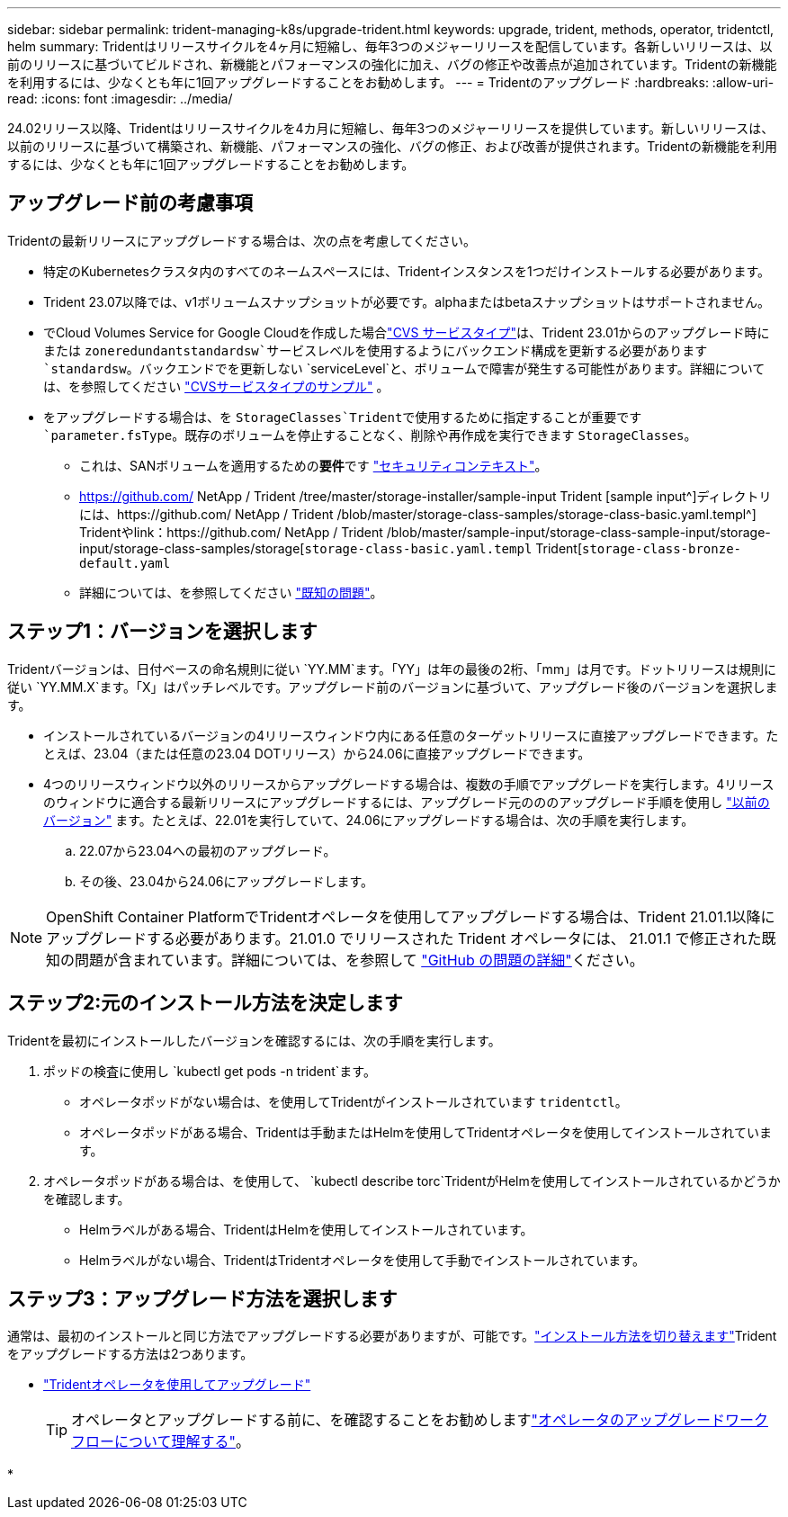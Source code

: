 ---
sidebar: sidebar 
permalink: trident-managing-k8s/upgrade-trident.html 
keywords: upgrade, trident, methods, operator, tridentctl, helm 
summary: Tridentはリリースサイクルを4ヶ月に短縮し、毎年3つのメジャーリリースを配信しています。各新しいリリースは、以前のリリースに基づいてビルドされ、新機能とパフォーマンスの強化に加え、バグの修正や改善点が追加されています。Tridentの新機能を利用するには、少なくとも年に1回アップグレードすることをお勧めします。 
---
= Tridentのアップグレード
:hardbreaks:
:allow-uri-read: 
:icons: font
:imagesdir: ../media/


[role="lead"]
24.02リリース以降、Tridentはリリースサイクルを4カ月に短縮し、毎年3つのメジャーリリースを提供しています。新しいリリースは、以前のリリースに基づいて構築され、新機能、パフォーマンスの強化、バグの修正、および改善が提供されます。Tridentの新機能を利用するには、少なくとも年に1回アップグレードすることをお勧めします。



== アップグレード前の考慮事項

Tridentの最新リリースにアップグレードする場合は、次の点を考慮してください。

* 特定のKubernetesクラスタ内のすべてのネームスペースには、Tridentインスタンスを1つだけインストールする必要があります。
* Trident 23.07以降では、v1ボリュームスナップショットが必要です。alphaまたはbetaスナップショットはサポートされません。
* でCloud Volumes Service for Google Cloudを作成した場合link:../trident-use/gcp.html#learn-about-trident-support-for-cloud-volumes-service-for-google-cloud["CVS サービスタイプ"]は、Trident 23.01からのアップグレード時にまたは `zoneredundantstandardsw`サービスレベルを使用するようにバックエンド構成を更新する必要があります `standardsw`。バックエンドでを更新しない `serviceLevel`と、ボリュームで障害が発生する可能性があります。詳細については、を参照してください link:../trident-use/gcp.html#cvs-service-type-examples["CVSサービスタイプのサンプル"] 。
* をアップグレードする場合は、を `StorageClasses`Tridentで使用するために指定することが重要です `parameter.fsType`。既存のボリュームを停止することなく、削除や再作成を実行できます `StorageClasses`。
+
** これは、SANボリュームを適用するための**要件**です https://kubernetes.io/docs/tasks/configure-pod-container/security-context/["セキュリティコンテキスト"^]。
** https://github.com/ NetApp / Trident /tree/master/storage-installer/sample-input Trident [sample input^]ディレクトリには、https://github.com/ NetApp / Trident /blob/master/storage-class-samples/storage-class-basic.yaml.templ^] Tridentやlink：https://github.com/ NetApp / Trident /blob/master/sample-input/storage-class-sample-input/storage-input/storage-class-samples/storage[`storage-class-basic.yaml.templ` Trident[`storage-class-bronze-default.yaml`
** 詳細については、を参照してください link:../trident-rn.html["既知の問題"]。






== ステップ1：バージョンを選択します

Tridentバージョンは、日付ベースの命名規則に従い `YY.MM`ます。「YY」は年の最後の2桁、「mm」は月です。ドットリリースは規則に従い `YY.MM.X`ます。「X」はパッチレベルです。アップグレード前のバージョンに基づいて、アップグレード後のバージョンを選択します。

* インストールされているバージョンの4リリースウィンドウ内にある任意のターゲットリリースに直接アップグレードできます。たとえば、23.04（または任意の23.04 DOTリリース）から24.06に直接アップグレードできます。
* 4つのリリースウィンドウ以外のリリースからアップグレードする場合は、複数の手順でアップグレードを実行します。4リリースのウィンドウに適合する最新リリースにアップグレードするには、アップグレード元のののアップグレード手順を使用し link:../earlier-versions.html["以前のバージョン"] ます。たとえば、22.01を実行していて、24.06にアップグレードする場合は、次の手順を実行します。
+
.. 22.07から23.04への最初のアップグレード。
.. その後、23.04から24.06にアップグレードします。





NOTE: OpenShift Container PlatformでTridentオペレータを使用してアップグレードする場合は、Trident 21.01.1以降にアップグレードする必要があります。21.01.0 でリリースされた Trident オペレータには、 21.01.1 で修正された既知の問題が含まれています。詳細については、を参照して https://github.com/NetApp/trident/issues/517["GitHub の問題の詳細"^]ください。



== ステップ2:元のインストール方法を決定します

Tridentを最初にインストールしたバージョンを確認するには、次の手順を実行します。

. ポッドの検査に使用し `kubectl get pods -n trident`ます。
+
** オペレータポッドがない場合は、を使用してTridentがインストールされています `tridentctl`。
** オペレータポッドがある場合、Tridentは手動またはHelmを使用してTridentオペレータを使用してインストールされています。


. オペレータポッドがある場合は、を使用して、 `kubectl describe torc`TridentがHelmを使用してインストールされているかどうかを確認します。
+
** Helmラベルがある場合、TridentはHelmを使用してインストールされています。
** Helmラベルがない場合、TridentはTridentオペレータを使用して手動でインストールされています。






== ステップ3：アップグレード方法を選択します

通常は、最初のインストールと同じ方法でアップグレードする必要がありますが、可能です。link:../trident-get-started/kubernetes-deploy.html#moving-between-installation-methods["インストール方法を切り替えます"]Tridentをアップグレードする方法は2つあります。

* link:upgrade-operator.html["Tridentオペレータを使用してアップグレード"]
+

TIP: オペレータとアップグレードする前に、を確認することをお勧めしますlink:upgrade-operator-overview.html["オペレータのアップグレードワークフローについて理解する"]。

* 

